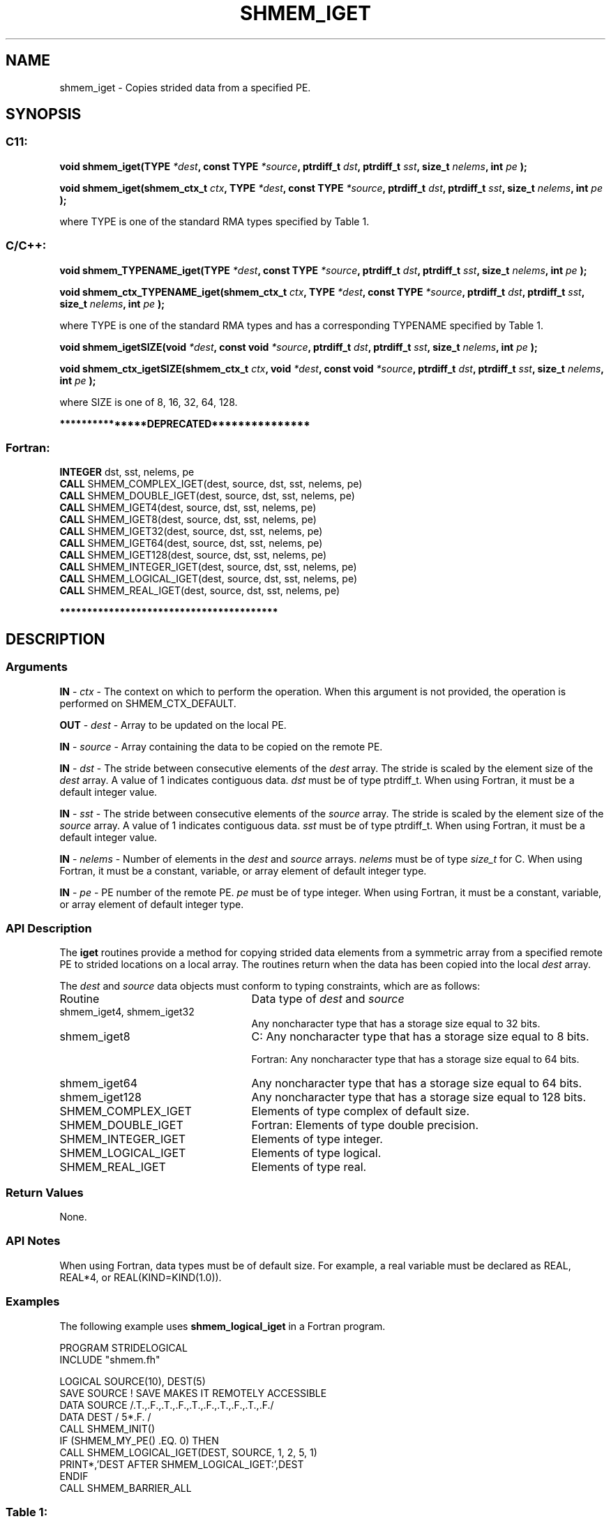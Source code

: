 .TH SHMEM_IGET 3 "Open Source Software Solutions, Inc." "OpenSHMEM Library Documentation"
./ sectionStart
.SH NAME
shmem_iget \- 
Copies strided data from a specified PE.

./ sectionEnd


./ sectionStart
.SH   SYNOPSIS
./ sectionEnd

./ sectionStart
.SS C11:

.B void
.B shmem\_iget(TYPE
.IB "*dest" ,
.B const
.B TYPE
.IB "*source" ,
.B ptrdiff_t
.IB "dst" ,
.B ptrdiff_t
.IB "sst" ,
.B size_t
.IB "nelems" ,
.B int
.I pe
.B );



.B void
.B shmem\_iget(shmem_ctx_t
.IB "ctx" ,
.B TYPE
.IB "*dest" ,
.B const
.B TYPE
.IB "*source" ,
.B ptrdiff_t
.IB "dst" ,
.B ptrdiff_t
.IB "sst" ,
.B size_t
.IB "nelems" ,
.B int
.I pe
.B );



./ sectionEnd


where TYPE is one of the standard RMA types specified by Table 1.
./ sectionStart
.SS C/C++:

.B void
.B shmem\_TYPENAME\_iget(TYPE
.IB "*dest" ,
.B const
.B TYPE
.IB "*source" ,
.B ptrdiff_t
.IB "dst" ,
.B ptrdiff_t
.IB "sst" ,
.B size_t
.IB "nelems" ,
.B int
.I pe
.B );



.B void
.B shmem\_ctx\_TYPENAME\_iget(shmem_ctx_t
.IB "ctx" ,
.B TYPE
.IB "*dest" ,
.B const
.B TYPE
.IB "*source" ,
.B ptrdiff_t
.IB "dst" ,
.B ptrdiff_t
.IB "sst" ,
.B size_t
.IB "nelems" ,
.B int
.I pe
.B );



./ sectionEnd


where TYPE is one of the standard RMA types and has a corresponding TYPENAME specified by Table 1.
./ sectionStart

.B void
.B shmem\_igetSIZE(void
.IB "*dest" ,
.B const
.B void
.IB "*source" ,
.B ptrdiff_t
.IB "dst" ,
.B ptrdiff_t
.IB "sst" ,
.B size_t
.IB "nelems" ,
.B int
.I pe
.B );



.B void
.B shmem\_ctx\_igetSIZE(shmem_ctx_t
.IB "ctx" ,
.B void
.IB "*dest" ,
.B const
.B void
.IB "*source" ,
.B ptrdiff_t
.IB "dst" ,
.B ptrdiff_t
.IB "sst" ,
.B size_t
.IB "nelems" ,
.B int
.I pe
.B );



./ sectionEnd


where SIZE is one of 8, 16, 32, 64, 128.
./ sectionStart

.B ***************DEPRECATED***************
.SS Fortran:

.nf

.BR "INTEGER " "dst, sst, nelems, pe"
.BR "CALL " "SHMEM\_COMPLEX\_IGET(dest, source, dst, sst, nelems, pe)"
.BR "CALL " "SHMEM\_DOUBLE\_IGET(dest, source, dst, sst, nelems, pe)"
.BR "CALL " "SHMEM\_IGET4(dest, source, dst, sst, nelems, pe)"
.BR "CALL " "SHMEM\_IGET8(dest, source, dst, sst, nelems, pe)"
.BR "CALL " "SHMEM\_IGET32(dest, source, dst, sst, nelems, pe)"
.BR "CALL " "SHMEM\_IGET64(dest, source, dst, sst, nelems, pe)"
.BR "CALL " "SHMEM\_IGET128(dest, source, dst, sst, nelems, pe)"
.BR "CALL " "SHMEM\_INTEGER\_IGET(dest, source, dst, sst, nelems, pe)"
.BR "CALL " "SHMEM\_LOGICAL\_IGET(dest, source, dst, sst, nelems, pe)"
.BR "CALL " "SHMEM\_REAL\_IGET(dest, source, dst, sst, nelems, pe)"

.fi
.B ****************************************

./ sectionEnd




./ sectionStart

.SH DESCRIPTION
.SS Arguments
.BR "IN " -
.I ctx
- The context on which to perform the operation.
When this argument is not provided, the operation is performed on
SHMEM\_CTX\_DEFAULT.


.BR "OUT " -
.I dest
- Array to be updated on the local PE. 


.BR "IN " -
.I source
- Array containing the data to be copied on the remote PE.


.BR "IN " -
.I dst
- The stride between consecutive elements of the 
.I "dest"
array. The stride is scaled by the element size of the 
.I "dest"
array.
A value of 1 indicates contiguous data. 
.I dst
must be of
type ptrdiff\_t. When using Fortran, it must
be a default integer value.


.BR "IN " -
.I sst
- The stride between consecutive elements of the
.I "source"
array. The stride is scaled by the element size of the 
.I "source"
array. A value of 1 indicates contiguous data. 
.I sst
must be
of type ptrdiff\_t. When using Fortran, it must
be a default integer value.


.BR "IN " -
.I nelems
- Number of elements in the 
.I "dest"
and 
.I "source"
arrays. 
.I nelems
must be of type 
.I size\_t
for C. When
using Fortran, it must be a constant, variable, or array element of
default integer type.


.BR "IN " -
.I pe
- PE number of the remote PE. 
.I pe
must be
of type integer. When using Fortran, it must be a constant,
variable, or array element of default integer type.
./ sectionEnd


./ sectionStart

.SS API Description

The 
.B iget
routines provide a method for copying strided data elements from
a symmetric array from a specified remote PE to strided locations on a
local array. The routines return when the data has been copied into the local
.I dest
array.

./ sectionEnd



./ sectionStart

The 
.I dest
and 
.I source
data objects must conform to typing
constraints, which are as follows:
.TP 25
Routine
Data type of 
.I dest
and 
.I source

./ sectionEnd


./ sectionStart
.TP 25
shmem\_iget4, shmem\_iget32
Any noncharacter type that has a storage size equal to 32 bits.
./ sectionEnd


./ sectionStart
.TP 25
shmem\_iget8
C: Any noncharacter type that has a storage size equal to 8 bits.
./ sectionEnd



./ sectionStart
Fortran: Any noncharacter type that has a storage size equal to 64 bits.
./ sectionEnd


./ sectionStart
.TP 25
shmem\_iget64
Any noncharacter type that has a storage size equal to 64 bits.
./ sectionEnd


./ sectionStart
.TP 25
shmem\_iget128
Any noncharacter type that has a storage size equal to 128 bits.
./ sectionEnd


./ sectionStart
.TP 25
SHMEM\_COMPLEX\_IGET
Elements of type complex of default size.
./ sectionEnd


./ sectionStart
.TP 25
SHMEM\_DOUBLE\_IGET
Fortran: Elements of type double precision.
./ sectionEnd


./ sectionStart
.TP 25
SHMEM\_INTEGER\_IGET
Elements of type integer.
./ sectionEnd


./ sectionStart
.TP 25
SHMEM\_LOGICAL\_IGET
Elements of type logical.
./ sectionEnd


./ sectionStart
.TP 25
SHMEM\_REAL\_IGET
Elements of type real.
./ sectionEnd


./ sectionStart

.SS Return Values

None.

./ sectionEnd


./ sectionStart

.SS API Notes

When using Fortran, data types must be of default size. For example, a
real variable must be declared as REAL, REAL*4, or
REAL(KIND=KIND(1.0)). 

./ sectionEnd



./ sectionStart
.SS Examples



The following example uses 
.B shmem\_logical\_iget
in a Fortran
program.

.nf
PROGRAM STRIDELOGICAL
INCLUDE "shmem.fh"

LOGICAL SOURCE(10), DEST(5)
SAVE SOURCE   ! SAVE MAKES IT REMOTELY ACCESSIBLE
DATA SOURCE /.T.,.F.,.T.,.F.,.T.,.F.,.T.,.F.,.T.,.F./
DATA DEST / 5*.F. /
CALL SHMEM_INIT()
IF (SHMEM_MY_PE() .EQ. 0) THEN
  CALL SHMEM_LOGICAL_IGET(DEST, SOURCE, 1, 2, 5, 1)
  PRINT*,'DEST AFTER SHMEM_LOGICAL_IGET:',DEST
ENDIF
CALL SHMEM_BARRIER_ALL
.fi





.SS Table 1:
Standard RMA Types and Names
.TP 25
.B \TYPE
.B \TYPENAME
.TP
float
float
.TP
double
double
.TP
long double
longdouble
.TP
char
char
.TP
signed char
schar
.TP
short
short
.TP
int
int
.TP
long
long
.TP
long long
longlong
.TP
unsigned char
uchar
.TP
unsigned short
ushort
.TP
unsigned int
uint
.TP
unsigned long
ulong
.TP
unsigned long long
ulonglong
.TP
int8\_t
int8
.TP
int16\_t
int16
.TP
int32\_t
int32
.TP
int64\_t
int64
.TP
uint8\_t
uint8
.TP
uint16\_t
uint16
.TP
uint32\_t
uint32
.TP
uint64\_t
uint64
.TP
size\_t
size
.TP
ptrdiff\_t
ptrdiff
